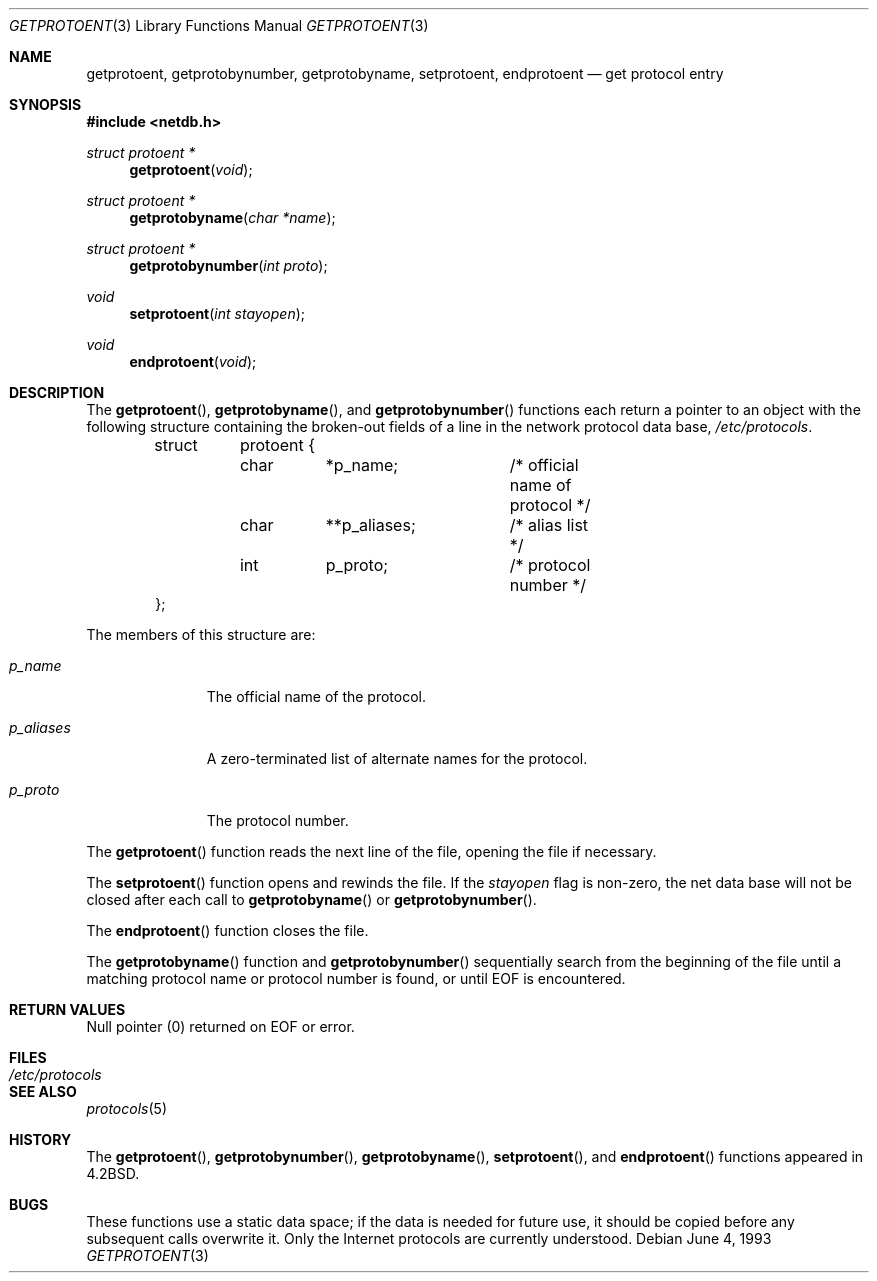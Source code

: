 .\"	$OpenBSD: getprotoent.3,v 1.5 1999/07/05 04:40:59 aaron Exp $
.\"
.\" Copyright (c) 1983, 1991, 1993
.\"	The Regents of the University of California.  All rights reserved.
.\"
.\" Redistribution and use in source and binary forms, with or without
.\" modification, are permitted provided that the following conditions
.\" are met:
.\" 1. Redistributions of source code must retain the above copyright
.\"    notice, this list of conditions and the following disclaimer.
.\" 2. Redistributions in binary form must reproduce the above copyright
.\"    notice, this list of conditions and the following disclaimer in the
.\"    documentation and/or other materials provided with the distribution.
.\" 3. All advertising materials mentioning features or use of this software
.\"    must display the following acknowledgement:
.\"	This product includes software developed by the University of
.\"	California, Berkeley and its contributors.
.\" 4. Neither the name of the University nor the names of its contributors
.\"    may be used to endorse or promote products derived from this software
.\"    without specific prior written permission.
.\"
.\" THIS SOFTWARE IS PROVIDED BY THE REGENTS AND CONTRIBUTORS ``AS IS'' AND
.\" ANY EXPRESS OR IMPLIED WARRANTIES, INCLUDING, BUT NOT LIMITED TO, THE
.\" IMPLIED WARRANTIES OF MERCHANTABILITY AND FITNESS FOR A PARTICULAR PURPOSE
.\" ARE DISCLAIMED.  IN NO EVENT SHALL THE REGENTS OR CONTRIBUTORS BE LIABLE
.\" FOR ANY DIRECT, INDIRECT, INCIDENTAL, SPECIAL, EXEMPLARY, OR CONSEQUENTIAL
.\" DAMAGES (INCLUDING, BUT NOT LIMITED TO, PROCUREMENT OF SUBSTITUTE GOODS
.\" OR SERVICES; LOSS OF USE, DATA, OR PROFITS; OR BUSINESS INTERRUPTION)
.\" HOWEVER CAUSED AND ON ANY THEORY OF LIABILITY, WHETHER IN CONTRACT, STRICT
.\" LIABILITY, OR TORT (INCLUDING NEGLIGENCE OR OTHERWISE) ARISING IN ANY WAY
.\" OUT OF THE USE OF THIS SOFTWARE, EVEN IF ADVISED OF THE POSSIBILITY OF
.\" SUCH DAMAGE.
.\"
.Dd June 4, 1993
.Dt GETPROTOENT 3
.Os
.Sh NAME
.Nm getprotoent ,
.Nm getprotobynumber ,
.Nm getprotobyname ,
.Nm setprotoent ,
.Nm endprotoent
.Nd get protocol entry
.Sh SYNOPSIS
.Fd #include <netdb.h>
.Ft struct protoent *
.Fn getprotoent "void"
.Ft struct protoent *
.Fn getprotobyname "char *name"
.Ft struct protoent *
.Fn getprotobynumber "int proto"
.Ft void
.Fn setprotoent "int stayopen"
.Ft void
.Fn endprotoent "void"
.Sh DESCRIPTION
The
.Fn getprotoent ,
.Fn getprotobyname ,
and
.Fn getprotobynumber
functions
each return a pointer to an object with the
following structure
containing the broken-out
fields of a line in the network protocol data base,
.Pa /etc/protocols .
.Bd -literal -offset indent
.Pp
struct	protoent {
	char	*p_name;	/* official name of protocol */
	char	**p_aliases;	/* alias list */
	int	p_proto;	/* protocol number */
};
.Ed
.Pp
The members of this structure are:
.Bl -tag -width p_aliases
.It Fa p_name
The official name of the protocol.
.It Fa p_aliases
A zero-terminated list of alternate names for the protocol.
.It Fa p_proto
The protocol number.
.El
.Pp
The
.Fn getprotoent
function
reads the next line of the file, opening the file if necessary.
.Pp
The
.Fn setprotoent
function
opens and rewinds the file.  If the
.Fa stayopen
flag is non-zero,
the net data base will not be closed after each call to
.Fn getprotobyname
or
.Fn getprotobynumber .
.Pp
The
.Fn endprotoent
function
closes the file.
.Pp
The
.Fn getprotobyname
function
and
.Fn getprotobynumber
sequentially search from the beginning
of the file until a matching
protocol name or
protocol number is found,
or until
.Dv EOF
is encountered.
.Sh RETURN VALUES
Null pointer
(0) returned on
.Dv EOF
or error.
.Sh FILES
.Bl -tag -width /etc/protocols -compact
.It Pa /etc/protocols
.El
.Sh SEE ALSO
.Xr protocols 5
.Sh HISTORY
The
.Fn getprotoent ,
.Fn getprotobynumber ,
.Fn getprotobyname ,
.Fn setprotoent ,
and
.Fn endprotoent
functions appeared in
.Bx 4.2 .
.Sh BUGS
These functions use a static data space;
if the data is needed for future use, it should be
copied before any subsequent calls overwrite it.
Only the Internet protocols are currently understood.
